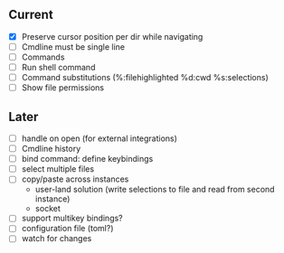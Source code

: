 ** Current
- [X] Preserve cursor position per dir while navigating
- [ ] Cmdline must be single line
- [ ] Commands
- [ ] Run shell command
- [ ] Command substitutions (%:filehighlighted %d:cwd %s:selections)
- [ ] Show file permissions
** Later
- [ ] handle on open (for external integrations)
- [ ] Cmdline history
- [ ] bind command: define keybindings
- [ ] select multiple files
- [ ] copy/paste across instances
  - user-land solution (write selections to file and read from second instance)
  - socket
- [ ] support multikey bindings?
- [ ] configuration file (toml?)
- [ ] watch for changes
